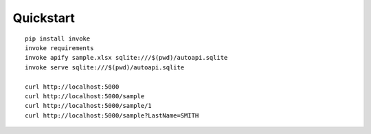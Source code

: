 Quickstart
----------

::

    pip install invoke
    invoke requirements
    invoke apify sample.xlsx sqlite:///$(pwd)/autoapi.sqlite
    invoke serve sqlite:///$(pwd)/autoapi.sqlite

    curl http://localhost:5000
    curl http://localhost:5000/sample
    curl http://localhost:5000/sample/1
    curl http://localhost:5000/sample?LastName=SMITH
